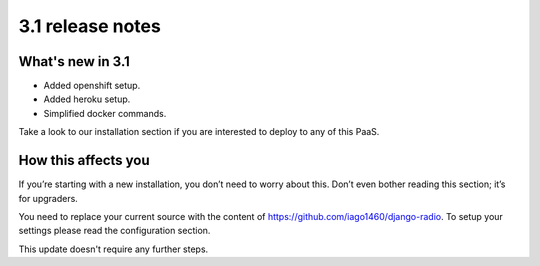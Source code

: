 #################
3.1 release notes
#################

*****************
What's new in 3.1
*****************

*   Added openshift setup.
*   Added heroku setup.
*   Simplified docker commands.

Take a look to our installation section if you are interested to deploy to any of this PaaS.

********************
How this affects you
********************

If you’re starting with a new installation, you don’t need to worry about this. 
Don’t even bother reading this section; it’s for upgraders.

You need to replace your current source with the content of https://github.com/iago1460/django-radio.
To setup your settings please read the configuration section.

This update doesn't require any further steps.
